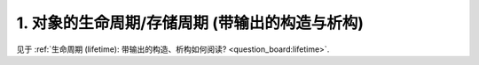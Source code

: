 ########################################################################################################################
1. 对象的生命周期/存储周期 (带输出的构造与析构)
########################################################################################################################

见于 :ref:`生命周期 (lifetime): 带输出的构造、析构如何阅读? <question_board:lifetime>`.